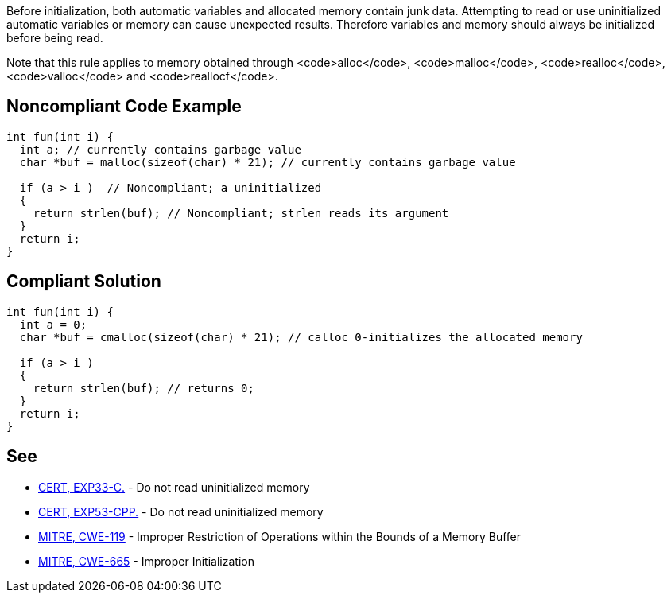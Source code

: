 Before initialization, both automatic variables and allocated memory contain junk data. Attempting to read or use uninitialized automatic variables or memory can cause unexpected results. Therefore variables and memory should always be initialized before being read.

Note that this rule applies to memory obtained through <code>alloc</code>, <code>malloc</code>, <code>realloc</code>, <code>valloc</code> and <code>reallocf</code>.


== Noncompliant Code Example

----
int fun(int i) {
  int a; // currently contains garbage value
  char *buf = malloc(sizeof(char) * 21); // currently contains garbage value

  if (a > i )  // Noncompliant; a uninitialized
  {
    return strlen(buf); // Noncompliant; strlen reads its argument
  }
  return i;
}
----


== Compliant Solution

----
int fun(int i) {
  int a = 0;
  char *buf = cmalloc(sizeof(char) * 21); // calloc 0-initializes the allocated memory

  if (a > i )
  {
    return strlen(buf); // returns 0;
  }
  return i;
}
----


== See

* https://www.securecoding.cert.org/confluence/x/4gE[CERT, EXP33-C.] - Do not read uninitialized memory
* https://www.securecoding.cert.org/confluence/x/hoAyAQ[CERT, EXP53-CPP.] - Do not read uninitialized memory
* http://cwe.mitre.org/data/definitions/119.html[MITRE, CWE-119] - Improper Restriction of Operations within the Bounds of a Memory Buffer
* http://cwe.mitre.org/data/definitions/665.html[MITRE, CWE-665] - Improper Initialization

